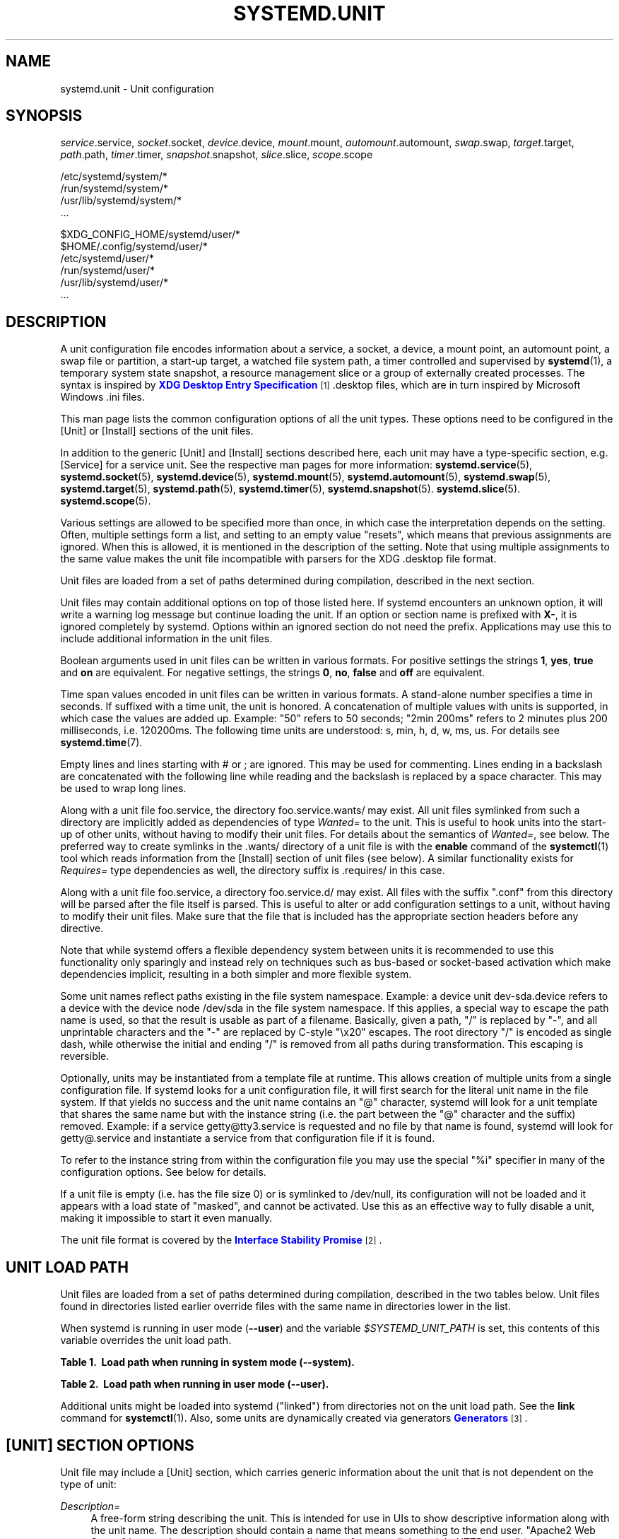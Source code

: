 '\" t
.TH "SYSTEMD\&.UNIT" "5" "" "systemd 215" "systemd.unit"
.\" -----------------------------------------------------------------
.\" * Define some portability stuff
.\" -----------------------------------------------------------------
.\" ~~~~~~~~~~~~~~~~~~~~~~~~~~~~~~~~~~~~~~~~~~~~~~~~~~~~~~~~~~~~~~~~~
.\" http://bugs.debian.org/507673
.\" http://lists.gnu.org/archive/html/groff/2009-02/msg00013.html
.\" ~~~~~~~~~~~~~~~~~~~~~~~~~~~~~~~~~~~~~~~~~~~~~~~~~~~~~~~~~~~~~~~~~
.ie \n(.g .ds Aq \(aq
.el       .ds Aq '
.\" -----------------------------------------------------------------
.\" * set default formatting
.\" -----------------------------------------------------------------
.\" disable hyphenation
.nh
.\" disable justification (adjust text to left margin only)
.ad l
.\" -----------------------------------------------------------------
.\" * MAIN CONTENT STARTS HERE *
.\" -----------------------------------------------------------------
.SH "NAME"
systemd.unit \- Unit configuration
.SH "SYNOPSIS"
.PP
\fIservice\fR\&.service,
\fIsocket\fR\&.socket,
\fIdevice\fR\&.device,
\fImount\fR\&.mount,
\fIautomount\fR\&.automount,
\fIswap\fR\&.swap,
\fItarget\fR\&.target,
\fIpath\fR\&.path,
\fItimer\fR\&.timer,
\fIsnapshot\fR\&.snapshot,
\fIslice\fR\&.slice,
\fIscope\fR\&.scope
.PP
.nf
/etc/systemd/system/*
/run/systemd/system/*
/usr/lib/systemd/system/*
\&.\&.\&.
                
.fi
.PP
.nf
$XDG_CONFIG_HOME/systemd/user/*
$HOME/\&.config/systemd/user/*
/etc/systemd/user/*
/run/systemd/user/*
/usr/lib/systemd/user/*
\&.\&.\&.
                
.fi
.SH "DESCRIPTION"
.PP
A unit configuration file encodes information about a service, a socket, a device, a mount point, an automount point, a swap file or partition, a start\-up target, a watched file system path, a timer controlled and supervised by
\fBsystemd\fR(1), a temporary system state snapshot, a resource management slice or a group of externally created processes\&. The syntax is inspired by
\m[blue]\fBXDG Desktop Entry Specification\fR\m[]\&\s-2\u[1]\d\s+2\&.desktop
files, which are in turn inspired by Microsoft Windows
\&.ini
files\&.
.PP
This man page lists the common configuration options of all the unit types\&. These options need to be configured in the [Unit] or [Install] sections of the unit files\&.
.PP
In addition to the generic [Unit] and [Install] sections described here, each unit may have a type\-specific section, e\&.g\&. [Service] for a service unit\&. See the respective man pages for more information:
\fBsystemd.service\fR(5),
\fBsystemd.socket\fR(5),
\fBsystemd.device\fR(5),
\fBsystemd.mount\fR(5),
\fBsystemd.automount\fR(5),
\fBsystemd.swap\fR(5),
\fBsystemd.target\fR(5),
\fBsystemd.path\fR(5),
\fBsystemd.timer\fR(5),
\fBsystemd.snapshot\fR(5)\&.
\fBsystemd.slice\fR(5)\&.
\fBsystemd.scope\fR(5)\&.
.PP
Various settings are allowed to be specified more than once, in which case the interpretation depends on the setting\&. Often, multiple settings form a list, and setting to an empty value "resets", which means that previous assignments are ignored\&. When this is allowed, it is mentioned in the description of the setting\&. Note that using multiple assignments to the same value makes the unit file incompatible with parsers for the XDG
\&.desktop
file format\&.
.PP
Unit files are loaded from a set of paths determined during compilation, described in the next section\&.
.PP
Unit files may contain additional options on top of those listed here\&. If systemd encounters an unknown option, it will write a warning log message but continue loading the unit\&. If an option or section name is prefixed with
\fBX\-\fR, it is ignored completely by systemd\&. Options within an ignored section do not need the prefix\&. Applications may use this to include additional information in the unit files\&.
.PP
Boolean arguments used in unit files can be written in various formats\&. For positive settings the strings
\fB1\fR,
\fByes\fR,
\fBtrue\fR
and
\fBon\fR
are equivalent\&. For negative settings, the strings
\fB0\fR,
\fBno\fR,
\fBfalse\fR
and
\fBoff\fR
are equivalent\&.
.PP
Time span values encoded in unit files can be written in various formats\&. A stand\-alone number specifies a time in seconds\&. If suffixed with a time unit, the unit is honored\&. A concatenation of multiple values with units is supported, in which case the values are added up\&. Example: "50" refers to 50 seconds; "2min 200ms" refers to 2 minutes plus 200 milliseconds, i\&.e\&. 120200ms\&. The following time units are understood: s, min, h, d, w, ms, us\&. For details see
\fBsystemd.time\fR(7)\&.
.PP
Empty lines and lines starting with # or ; are ignored\&. This may be used for commenting\&. Lines ending in a backslash are concatenated with the following line while reading and the backslash is replaced by a space character\&. This may be used to wrap long lines\&.
.PP
Along with a unit file
foo\&.service, the directory
foo\&.service\&.wants/
may exist\&. All unit files symlinked from such a directory are implicitly added as dependencies of type
\fIWanted=\fR
to the unit\&. This is useful to hook units into the start\-up of other units, without having to modify their unit files\&. For details about the semantics of
\fIWanted=\fR, see below\&. The preferred way to create symlinks in the
\&.wants/
directory of a unit file is with the
\fBenable\fR
command of the
\fBsystemctl\fR(1)
tool which reads information from the [Install] section of unit files (see below)\&. A similar functionality exists for
\fIRequires=\fR
type dependencies as well, the directory suffix is
\&.requires/
in this case\&.
.PP
Along with a unit file
foo\&.service, a directory
foo\&.service\&.d/
may exist\&. All files with the suffix
"\&.conf"
from this directory will be parsed after the file itself is parsed\&. This is useful to alter or add configuration settings to a unit, without having to modify their unit files\&. Make sure that the file that is included has the appropriate section headers before any directive\&.
.PP
Note that while systemd offers a flexible dependency system between units it is recommended to use this functionality only sparingly and instead rely on techniques such as bus\-based or socket\-based activation which make dependencies implicit, resulting in a both simpler and more flexible system\&.
.PP
Some unit names reflect paths existing in the file system namespace\&. Example: a device unit
dev\-sda\&.device
refers to a device with the device node
/dev/sda
in the file system namespace\&. If this applies, a special way to escape the path name is used, so that the result is usable as part of a filename\&. Basically, given a path, "/" is replaced by "\-", and all unprintable characters and the "\-" are replaced by C\-style "\ex20" escapes\&. The root directory "/" is encoded as single dash, while otherwise the initial and ending "/" is removed from all paths during transformation\&. This escaping is reversible\&.
.PP
Optionally, units may be instantiated from a template file at runtime\&. This allows creation of multiple units from a single configuration file\&. If systemd looks for a unit configuration file, it will first search for the literal unit name in the file system\&. If that yields no success and the unit name contains an
"@"
character, systemd will look for a unit template that shares the same name but with the instance string (i\&.e\&. the part between the
"@"
character and the suffix) removed\&. Example: if a service
getty@tty3\&.service
is requested and no file by that name is found, systemd will look for
getty@\&.service
and instantiate a service from that configuration file if it is found\&.
.PP
To refer to the instance string from within the configuration file you may use the special
"%i"
specifier in many of the configuration options\&. See below for details\&.
.PP
If a unit file is empty (i\&.e\&. has the file size 0) or is symlinked to
/dev/null, its configuration will not be loaded and it appears with a load state of
"masked", and cannot be activated\&. Use this as an effective way to fully disable a unit, making it impossible to start it even manually\&.
.PP
The unit file format is covered by the
\m[blue]\fBInterface Stability Promise\fR\m[]\&\s-2\u[2]\d\s+2\&.
.SH "UNIT LOAD PATH"
.PP
Unit files are loaded from a set of paths determined during compilation, described in the two tables below\&. Unit files found in directories listed earlier override files with the same name in directories lower in the list\&.
.PP
When systemd is running in user mode (\fB\-\-user\fR) and the variable
\fI$SYSTEMD_UNIT_PATH\fR
is set, this contents of this variable overrides the unit load path\&.
.sp
.it 1 an-trap
.nr an-no-space-flag 1
.nr an-break-flag 1
.br
.B Table\ \&1.\ \& Load path when running in system mode (\-\-system).
.TS
allbox tab(:);
lB lB.
T{
Path
T}:T{
Description
T}
.T&
l l
l l
l l.
T{
/etc/systemd/system
T}:T{
Local configuration
T}
T{
/run/systemd/system
T}:T{
Runtime units
T}
T{
/usr/lib/systemd/system
T}:T{
Units of installed packages
T}
.TE
.sp 1
.sp
.it 1 an-trap
.nr an-no-space-flag 1
.nr an-break-flag 1
.br
.B Table\ \&2.\ \& Load path when running in user mode (\-\-user).
.TS
allbox tab(:);
lB lB.
T{
Path
T}:T{
Description
T}
.T&
l l
l l
l l
l l
l l.
T{
$XDG_CONFIG_HOME/systemd/user
T}:T{
User configuration (only used when $XDG_CONFIG_HOME is set)
T}
T{
$HOME/\&.config/systemd/user
T}:T{
User configuration (only used when $XDG_CONFIG_HOME is not set)
T}
T{
/etc/systemd/user
T}:T{
Local configuration
T}
T{
/run/systemd/user
T}:T{
Runtime units
T}
T{
/usr/lib/systemd/user
T}:T{
Units of installed packages
T}
.TE
.sp 1
.PP
Additional units might be loaded into systemd ("linked") from directories not on the unit load path\&. See the
\fBlink\fR
command for
\fBsystemctl\fR(1)\&. Also, some units are dynamically created via generators
\m[blue]\fBGenerators\fR\m[]\&\s-2\u[3]\d\s+2\&.
.SH "[UNIT] SECTION OPTIONS"
.PP
Unit file may include a [Unit] section, which carries generic information about the unit that is not dependent on the type of unit:
.PP
\fIDescription=\fR
.RS 4
A free\-form string describing the unit\&. This is intended for use in UIs to show descriptive information along with the unit name\&. The description should contain a name that means something to the end user\&.
"Apache2 Web Server"
is a good example\&. Bad examples are
"high\-performance light\-weight HTTP server"
(too generic) or
"Apache2"
(too specific and meaningless for people who do not know Apache)\&.
.RE
.PP
\fIDocumentation=\fR
.RS 4
A space\-separated list of URIs referencing documentation for this unit or its configuration\&. Accepted are only URIs of the types
"http://",
"https://",
"file:",
"info:",
"man:"\&. For more information about the syntax of these URIs, see
\fBuri\fR(7)\&. The URIs should be listed in order of relevance, starting with the most relevant\&. It is a good idea to first reference documentation that explains what the unit\*(Aqs purpose is, followed by how it is configured, followed by any other related documentation\&. This option may be specified more than once, in which case the specified list of URIs is merged\&. If the empty string is assigned to this option, the list is reset and all prior assignments will have no effect\&.
.RE
.PP
\fIRequires=\fR
.RS 4
Configures requirement dependencies on other units\&. If this unit gets activated, the units listed here will be activated as well\&. If one of the other units gets deactivated or its activation fails, this unit will be deactivated\&. This option may be specified more than once or multiple space\-separated units may be specified in one option in which case requirement dependencies for all listed names will be created\&. Note that requirement dependencies do not influence the order in which services are started or stopped\&. This has to be configured independently with the
\fIAfter=\fR
or
\fIBefore=\fR
options\&. If a unit
foo\&.service
requires a unit
bar\&.service
as configured with
\fIRequires=\fR
and no ordering is configured with
\fIAfter=\fR
or
\fIBefore=\fR, then both units will be started simultaneously and without any delay between them if
foo\&.service
is activated\&. Often it is a better choice to use
\fIWants=\fR
instead of
\fIRequires=\fR
in order to achieve a system that is more robust when dealing with failing services\&.
.sp
Note that dependencies of this type may also be configured outside of the unit configuration file by adding a symlink to a
\&.requires/
directory accompanying the unit file\&. For details see above\&.
.RE
.PP
\fIRequiresOverridable=\fR
.RS 4
Similar to
\fIRequires=\fR\&. Dependencies listed in
\fIRequiresOverridable=\fR
which cannot be fulfilled or fail to start are ignored if the startup was explicitly requested by the user\&. If the start\-up was pulled in indirectly by some dependency or automatic start\-up of units that is not requested by the user, this dependency must be fulfilled and otherwise the transaction fails\&. Hence, this option may be used to configure dependencies that are normally honored unless the user explicitly starts up the unit, in which case whether they failed or not is irrelevant\&.
.RE
.PP
\fIRequisite=\fR, \fIRequisiteOverridable=\fR
.RS 4
Similar to
\fIRequires=\fR
and
\fIRequiresOverridable=\fR, respectively\&. However, if the units listed here are not started already, they will not be started and the transaction will fail immediately\&.
.RE
.PP
\fIWants=\fR
.RS 4
A weaker version of
\fIRequires=\fR\&. Units listed in this option will be started if the configuring unit is\&. However, if the listed units fail to start or cannot be added to the transaction, this has no impact on the validity of the transaction as a whole\&. This is the recommended way to hook start\-up of one unit to the start\-up of another unit\&.
.sp
Note that dependencies of this type may also be configured outside of the unit configuration file by adding symlinks to a
\&.wants/
directory accompanying the unit file\&. For details, see above\&.
.RE
.PP
\fIBindsTo=\fR
.RS 4
Configures requirement dependencies, very similar in style to
\fIRequires=\fR, however in addition to this behavior, it also declares that this unit is stopped when any of the units listed suddenly disappears\&. Units can suddenly, unexpectedly disappear if a service terminates on its own choice, a device is unplugged or a mount point unmounted without involvement of systemd\&.
.RE
.PP
\fIPartOf=\fR
.RS 4
Configures dependencies similar to
\fIRequires=\fR, but limited to stopping and restarting of units\&. When systemd stops or restarts the units listed here, the action is propagated to this unit\&. Note that this is a one\-way dependency\ \&\(em changes to this unit do not affect the listed units\&.
.RE
.PP
\fIConflicts=\fR
.RS 4
A space\-separated list of unit names\&. Configures negative requirement dependencies\&. If a unit has a
\fIConflicts=\fR
setting on another unit, starting the former will stop the latter and vice versa\&. Note that this setting is independent of and orthogonal to the
\fIAfter=\fR
and
\fIBefore=\fR
ordering dependencies\&.
.sp
If a unit A that conflicts with a unit B is scheduled to be started at the same time as B, the transaction will either fail (in case both are required part of the transaction) or be modified to be fixed (in case one or both jobs are not a required part of the transaction)\&. In the latter case, the job that is not the required will be removed, or in case both are not required, the unit that conflicts will be started and the unit that is conflicted is stopped\&.
.RE
.PP
\fIBefore=\fR, \fIAfter=\fR
.RS 4
A space\-separated list of unit names\&. Configures ordering dependencies between units\&. If a unit
foo\&.service
contains a setting
\fBBefore=bar\&.service\fR
and both units are being started,
bar\&.service\*(Aqs start\-up is delayed until
foo\&.service
is started up\&. Note that this setting is independent of and orthogonal to the requirement dependencies as configured by
\fIRequires=\fR\&. It is a common pattern to include a unit name in both the
\fIAfter=\fR
and
\fIRequires=\fR
option, in which case the unit listed will be started before the unit that is configured with these options\&. This option may be specified more than once, in which case ordering dependencies for all listed names are created\&.
\fIAfter=\fR
is the inverse of
\fIBefore=\fR, i\&.e\&. while
\fIAfter=\fR
ensures that the configured unit is started after the listed unit finished starting up,
\fIBefore=\fR
ensures the opposite, i\&.e\&. that the configured unit is fully started up before the listed unit is started\&. Note that when two units with an ordering dependency between them are shut down, the inverse of the start\-up order is applied\&. i\&.e\&. if a unit is configured with
\fIAfter=\fR
on another unit, the former is stopped before the latter if both are shut down\&. If one unit with an ordering dependency on another unit is shut down while the latter is started up, the shut down is ordered before the start\-up regardless of whether the ordering dependency is actually of type
\fIAfter=\fR
or
\fIBefore=\fR\&. If two units have no ordering dependencies between them, they are shut down or started up simultaneously, and no ordering takes place\&.
.RE
.PP
\fIOnFailure=\fR
.RS 4
A space\-separated list of one or more units that are activated when this unit enters the
"failed"
state\&.
.RE
.PP
\fIPropagatesReloadTo=\fR, \fIReloadPropagatedFrom=\fR
.RS 4
A space\-separated list of one or more units where reload requests on this unit will be propagated to, or reload requests on the other unit will be propagated to this unit, respectively\&. Issuing a reload request on a unit will automatically also enqueue a reload request on all units that the reload request shall be propagated to via these two settings\&.
.RE
.PP
\fIJoinsNamespaceOf=\fR
.RS 4
For units that start processes (such as service units), lists one or more other units whose network and/or temporary file namespace to join\&. This only applies to unit types which support the
\fIPrivateNetwork=\fR
and
\fIPrivateTmp=\fR
directives (see
\fBsystemd.exec\fR(5)
for details)\&. If a unit that has this setting set is started, its processes will see the same
/tmp,
/tmp/var
and network namespace as one listed unit that is started\&. If multiple listed units are already started, it is not defined which namespace is joined\&. Note that this setting only has an effect if
\fIPrivateNetwork=\fR
and/or
\fIPrivateTmp=\fR
is enabled for both the unit that joins the namespace and the unit whose namespace is joined\&.
.RE
.PP
\fIRequiresMountsFor=\fR
.RS 4
Takes a space\-separated list of absolute paths\&. Automatically adds dependencies of type
\fIRequires=\fR
and
\fIAfter=\fR
for all mount units required to access the specified path\&.
.sp
Mount points marked with
\fBnoauto\fR
are not mounted automatically and will be ignored for the purposes of this option\&. If such a mount should be a requirement for this unit, direct dependencies on the mount units may be added (\fIRequires=\fR
and
\fIAfter=\fR
or some other combination)\&.
.RE
.PP
\fIOnFailureJobMode=\fR
.RS 4
Takes a value of
"fail",
"replace",
"replace\-irreversibly",
"isolate",
"flush",
"ignore\-dependencies"
or
"ignore\-requirements"\&. Defaults to
"replace"\&. Specifies how the units listed in
\fIOnFailure=\fR
will be enqueued\&. See
\fBsystemctl\fR(1)\*(Aqs
\fB\-\-job\-mode=\fR
option for details on the possible values\&. If this is set to
"isolate", only a single unit may be listed in
\fIOnFailure=\fR\&.\&.
.RE
.PP
\fIIgnoreOnIsolate=\fR
.RS 4
Takes a boolean argument\&. If
\fBtrue\fR, this unit will not be stopped when isolating another unit\&. Defaults to
\fBfalse\fR\&.
.RE
.PP
\fIIgnoreOnSnapshot=\fR
.RS 4
Takes a boolean argument\&. If
\fBtrue\fR, this unit will not be included in snapshots\&. Defaults to
\fBtrue\fR
for device and snapshot units,
\fBfalse\fR
for the others\&.
.RE
.PP
\fIStopWhenUnneeded=\fR
.RS 4
Takes a boolean argument\&. If
\fBtrue\fR, this unit will be stopped when it is no longer used\&. Note that in order to minimize the work to be executed, systemd will not stop units by default unless they are conflicting with other units, or the user explicitly requested their shut down\&. If this option is set, a unit will be automatically cleaned up if no other active unit requires it\&. Defaults to
\fBfalse\fR\&.
.RE
.PP
\fIRefuseManualStart=\fR, \fIRefuseManualStop=\fR
.RS 4
Takes a boolean argument\&. If
\fBtrue\fR, this unit can only be activated or deactivated indirectly\&. In this case, explicit start\-up or termination requested by the user is denied, however if it is started or stopped as a dependency of another unit, start\-up or termination will succeed\&. This is mostly a safety feature to ensure that the user does not accidentally activate units that are not intended to be activated explicitly, and not accidentally deactivate units that are not intended to be deactivated\&. These options default to
\fBfalse\fR\&.
.RE
.PP
\fIAllowIsolate=\fR
.RS 4
Takes a boolean argument\&. If
\fBtrue\fR, this unit may be used with the
\fBsystemctl isolate\fR
command\&. Otherwise, this will be refused\&. It probably is a good idea to leave this disabled except for target units that shall be used similar to runlevels in SysV init systems, just as a precaution to avoid unusable system states\&. This option defaults to
\fBfalse\fR\&.
.RE
.PP
\fIDefaultDependencies=\fR
.RS 4
Takes a boolean argument\&. If
\fBtrue\fR, (the default), a few default dependencies will implicitly be created for the unit\&. The actual dependencies created depend on the unit type\&. For example, for service units, these dependencies ensure that the service is started only after basic system initialization is completed and is properly terminated on system shutdown\&. See the respective man pages for details\&. Generally, only services involved with early boot or late shutdown should set this option to
\fBfalse\fR\&. It is highly recommended to leave this option enabled for the majority of common units\&. If set to
\fBfalse\fR, this option does not disable all implicit dependencies, just non\-essential ones\&.
.RE
.PP
\fIJobTimeoutSec=\fR
.RS 4
When clients are waiting for a job of this unit to complete, time out after the specified time\&. If this time limit is reached, the job will be cancelled, the unit however will not change state or even enter the
"failed"
mode\&. This value defaults to 0 (job timeouts disabled), except for device units\&. NB: this timeout is independent from any unit\-specific timeout (for example, the timeout set with
\fITimeout=\fR
in service units) as the job timeout has no effect on the unit itself, only on the job that might be pending for it\&. Or in other words: unit\-specific timeouts are useful to abort unit state changes, and revert them\&. The job timeout set with this option however is useful to abort only the job waiting for the unit state to change\&.
.RE
.PP
\fIConditionArchitecture=\fR, \fIConditionVirtualization=\fR, \fIConditionHost=\fR, \fIConditionKernelCommandLine=\fR, \fIConditionSecurity=\fR, \fIConditionCapability=\fR, \fIConditionACPower=\fR, \fIConditionNeedsUpdate=\fR, \fIConditionPathExists=\fR, \fIConditionPathExistsGlob=\fR, \fIConditionPathIsDirectory=\fR, \fIConditionPathIsSymbolicLink=\fR, \fIConditionPathIsMountPoint=\fR, \fIConditionPathIsReadWrite=\fR, \fIConditionDirectoryNotEmpty=\fR, \fIConditionFileNotEmpty=\fR, \fIConditionFileIsExecutable=\fR, \fIConditionNull=\fR
.RS 4
Before starting a unit verify that the specified condition is true\&. If it is not true, the starting of the unit will be skipped, however all ordering dependencies of it are still respected\&. A failing condition will not result in the unit being moved into a failure state\&. The condition is checked at the time the queued start job is to be executed\&.
.sp
\fIConditionArchitecture=\fR
may be used to check whether the system is running on a specific architecture\&. Takes one of
\fIx86\fR,
\fIx86\-64\fR,
\fIppc\fR,
\fIppc64\fR,
\fIia64\fR,
\fIparisc\fR,
\fIparisc64\fR,
\fIs390\fR,
\fIs390x\fR,
\fIsparc\fR,
\fIsparc64\fR,
\fImips\fR,
\fImips64\fR,
\fIalpha\fR,
\fIarm\fR,
\fIarm\-be\fR,
\fIarm64\fR,
\fIarm64\-be\fR,
\fIsh\fR,
\fIsh64\fR,
\fIm86k\fR
to test against a specific architecture\&. The architecture is determined from the information returned by
\fBuname\fR(2)
and is thus subject to
\fBpersonality\fR(2)\&. Note that a
\fIPersonality=\fR
setting in the same unit file has no effect on this condition\&. A special architecture name
\fInative\fR
is mapped to the architecture the system manager itself is compiled for\&. The test may be negated by prepending an exclamation mark\&.
.sp
\fIConditionVirtualization=\fR
may be used to check whether the system is executed in a virtualized environment and optionally test whether it is a specific implementation\&. Takes either boolean value to check if being executed in any virtualized environment, or one of
\fIvm\fR
and
\fIcontainer\fR
to test against a generic type of virtualization solution, or one of
\fIqemu\fR,
\fIkvm\fR,
\fIvmware\fR,
\fImicrosoft\fR,
\fIoracle\fR,
\fIxen\fR,
\fIbochs\fR,
\fIchroot\fR,
\fIuml\fR,
\fIopenvz\fR,
\fIlxc\fR,
\fIlxc\-libvirt\fR,
\fIsystemd\-nspawn\fR
to test against a specific implementation\&. If multiple virtualization technologies are nested, only the innermost is considered\&. The test may be negated by prepending an exclamation mark\&.
.sp
\fIConditionHost=\fR
may be used to match against the hostname or machine ID of the host\&. This either takes a hostname string (optionally with shell style globs) which is tested against the locally set hostname as returned by
\fBgethostname\fR(2), or a machine ID formatted as string (see
\fBmachine-id\fR(5))\&. The test may be negated by prepending an exclamation mark\&.
.sp
\fIConditionKernelCommandLine=\fR
may be used to check whether a specific kernel command line option is set (or if prefixed with the exclamation mark unset)\&. The argument must either be a single word, or an assignment (i\&.e\&. two words, separated
"=")\&. In the former case the kernel command line is searched for the word appearing as is, or as left hand side of an assignment\&. In the latter case, the exact assignment is looked for with right and left hand side matching\&.
.sp
\fIConditionSecurity=\fR
may be used to check whether the given security module is enabled on the system\&. Currently the recognized values values are
\fIselinux\fR,
\fIapparmor\fR,
\fIima\fR
and
\fIsmack\fR\&. The test may be negated by prepending an exclamation mark\&.
.sp
\fIConditionCapability=\fR
may be used to check whether the given capability exists in the capability bounding set of the service manager (i\&.e\&. this does not check whether capability is actually available in the permitted or effective sets, see
\fBcapabilities\fR(7)
for details)\&. Pass a capability name such as
"CAP_MKNOD", possibly prefixed with an exclamation mark to negate the check\&.
.sp
\fIConditionACPower=\fR
may be used to check whether the system has AC power, or is exclusively battery powered at the time of activation of the unit\&. This takes a boolean argument\&. If set to
\fItrue\fR, the condition will hold only if at least one AC connector of the system is connected to a power source, or if no AC connectors are known\&. Conversely, if set to
\fIfalse\fR, the condition will hold only if there is at least one AC connector known and all AC connectors are disconnected from a power source\&.
.sp
\fIConditionNeedsUpdate=\fR
takes one of
/var
or
/etc
as argument, possibly prefixed with a
"!"
(for inverting the condition)\&. This condition may be used to conditionalize units on whether the specified directory requires an update because
/usr\*(Aqs modification time is newer than the stamp file
\&.updated
in the specified directory\&. This is useful to implement offline updates of the vendor operating system resources in
/usr
that require updating of
/etc
or
/var
on the next following boot\&. Units making use of this condition should order themselves before
\fBsystemd-update-done.service\fR(8), to make sure they run before the stamp files\*(Aqs modification time gets reset indicating a completed update\&.
.sp
With
\fIConditionPathExists=\fR
a file existence condition is checked before a unit is started\&. If the specified absolute path name does not exist, the condition will fail\&. If the absolute path name passed to
\fIConditionPathExists=\fR
is prefixed with an exclamation mark ("!"), the test is negated, and the unit is only started if the path does not exist\&.
.sp
\fIConditionPathExistsGlob=\fR
is similar to
\fIConditionPathExists=\fR, but checks for the existence of at least one file or directory matching the specified globbing pattern\&.
.sp
\fIConditionPathIsDirectory=\fR
is similar to
\fIConditionPathExists=\fR
but verifies whether a certain path exists and is a directory\&.
.sp
\fIConditionPathIsSymbolicLink=\fR
is similar to
\fIConditionPathExists=\fR
but verifies whether a certain path exists and is a symbolic link\&.
.sp
\fIConditionPathIsMountPoint=\fR
is similar to
\fIConditionPathExists=\fR
but verifies whether a certain path exists and is a mount point\&.
.sp
\fIConditionPathIsReadWrite=\fR
is similar to
\fIConditionPathExists=\fR
but verifies whether the underlying file system is readable and writable (i\&.e\&. not mounted read\-only)\&.
.sp
\fIConditionDirectoryNotEmpty=\fR
is similar to
\fIConditionPathExists=\fR
but verifies whether a certain path exists and is a non\-empty directory\&.
.sp
\fIConditionFileNotEmpty=\fR
is similar to
\fIConditionPathExists=\fR
but verifies whether a certain path exists and refers to a regular file with a non\-zero size\&.
.sp
\fIConditionFileIsExecutable=\fR
is similar to
\fIConditionPathExists=\fR
but verifies whether a certain path exists, is a regular file and marked executable\&.
.sp
Finally,
\fIConditionNull=\fR
may be used to add a constant condition check value to the unit\&. It takes a boolean argument\&. If set to
\fIfalse\fR, the condition will always fail, otherwise succeed\&.
.sp
If multiple conditions are specified, the unit will be executed if all of them apply (i\&.e\&. a logical AND is applied)\&. Condition checks can be prefixed with a pipe symbol (|) in which case a condition becomes a triggering condition\&. If at least one triggering condition is defined for a unit, then the unit will be executed if at least one of the triggering conditions apply and all of the non\-triggering conditions\&. If you prefix an argument with the pipe symbol and an exclamation mark, the pipe symbol must be passed first, the exclamation second\&. Except for
\fIConditionPathIsSymbolicLink=\fR, all path checks follow symlinks\&. If any of these options is assigned the empty string, the list of conditions is reset completely, all previous condition settings (of any kind) will have no effect\&.
.RE
.PP
\fISourcePath=\fR
.RS 4
A path to a configuration file this unit has been generated from\&. This is primarily useful for implementation of generator tools that convert configuration from an external configuration file format into native unit files\&. This functionality should not be used in normal units\&.
.RE
.SH "[INSTALL] SECTION OPTIONS"
.PP
Unit file may include a [Install] section, which carries installation information for the unit\&. This section is not interpreted by
\fBsystemd\fR(1)
during runtime\&. It is used exclusively by the
\fBenable\fR
and
\fBdisable\fR
commands of the
\fBsystemctl\fR(1)
tool during installation of a unit:
.PP
\fIAlias=\fR
.RS 4
A space\-seperated list of additional names this unit shall be installed under\&. The names listed here must have the same suffix (i\&.e\&. type) as the unit file name\&. This option may be specified more than once, in which case all listed names are used\&. At installation time,
\fBsystemctl enable\fR
will create symlinks from these names to the unit filename\&.
.RE
.PP
\fIWantedBy=\fR, \fIRequiredBy=\fR
.RS 4
This option may be used more than once, or a space\-separated list of unit names may be given\&. A symbolic link is created in the
\&.wants/
or
\&.requires/
directory of each of the listed units when this unit is installed by
\fBsystemctl enable\fR\&. This has the effect that a dependency of type
\fIWants=\fR
or
\fIRequires=\fR
is added from the listed unit to the current unit\&. The primary result is that the current unit will be started when the listed unit is started\&. See the description of
\fIWants=\fR
and
\fIRequires=\fR
in the [Unit] section for details\&.
.sp
\fBWantedBy=foo\&.service\fR
in a service
bar\&.service
is mostly equivalent to
\fBAlias=foo\&.service\&.wants/bar\&.service\fR
in the same file\&. In case of template units,
\fBsystemctl enable\fR
must be called with an instance name, and this instance will be added to the
\&.wants/
or
\&.requires/
list of the listed unit\&. E\&.g\&.
\fBWantedBy=getty\&.target\fR
in a service
getty@\&.service
will result in
\fBsystemctl enable getty@tty2\&.service\fR
creating a
getty\&.target\&.wants/getty@tty2\&.service
link to
getty@\&.service\&.
.RE
.PP
\fIAlso=\fR
.RS 4
Additional units to install/deinstall when this unit is installed/deinstalled\&. If the user requests installation/deinstallation of a unit with this option configured,
\fBsystemctl enable\fR
and
\fBsystemctl disable\fR
will automatically install/uninstall units listed in this option as well\&.
.sp
This option may be used more than once, or a space\-separated list of unit names may be given\&.
.RE
.PP
\fIDefaultInstance=\fR
.RS 4
In template unit files, this specifies for which instance the unit shall be enabled if the template is enabled without any explicitly set instance\&. This option has no effect in non\-template unit files\&. The specified string must be usable as instance identifier\&.
.RE
.PP
The following specifiers are interpreted in the Install section: %n, %N, %p, %i, %U, %u, %m, %H, %b, %v\&. For their meaning see the next section\&.
.SH "SPECIFIERS"
.PP
Many settings resolve specifiers which may be used to write generic unit files referring to runtime or unit parameters that are replaced when the unit files are loaded\&. The following specifiers are understood:
.sp
.it 1 an-trap
.nr an-no-space-flag 1
.nr an-break-flag 1
.br
.B Table\ \&3.\ \&Specifiers available in unit files
.TS
allbox tab(:);
lB lB lB.
T{
Specifier
T}:T{
Meaning
T}:T{
Details
T}
.T&
l l l
l l l
l l l
l l l
l l l
l l l
l l l
l l l
l l l
l l l
l l l
l l l
l l l
l l l
l l l
l l l
l l l
l l l
l l l
l l l.
T{
"%n"
T}:T{
Full unit name
T}:T{
\ \&
T}
T{
"%N"
T}:T{
Unescaped full unit name
T}:T{
Same as "%n", but with escaping undone
T}
T{
"%p"
T}:T{
Prefix name
T}:T{
For instantiated units, this refers to the string before the "@" character of the unit name\&. For non\-instantiated units, this refers to the name of the unit with the type suffix removed\&.
T}
T{
"%P"
T}:T{
Unescaped prefix name
T}:T{
Same as "%p", but with escaping undone
T}
T{
"%i"
T}:T{
Instance name
T}:T{
For instantiated units: this is the string between the "@" character and the suffix of the unit name\&.
T}
T{
"%I"
T}:T{
Unescaped instance name
T}:T{
Same as "%i", but with escaping undone
T}
T{
"%f"
T}:T{
Unescaped filename
T}:T{
This is either the unescaped instance name (if applicable) with / prepended (if applicable), or the prefix name prepended with /\&.
T}
T{
"%c"
T}:T{
Control group path of the unit
T}:T{
This path does not include the /sys/fs/cgroup/systemd/ prefix\&.
T}
T{
"%r"
T}:T{
Control group path of the slice the unit is placed in
T}:T{
This usually maps to the parent cgroup path of "%c"\&.
T}
T{
"%R"
T}:T{
Root control group path below which slices and units are placed
T}:T{
For system instances, this resolves to /, except in containers, where this maps to the container\*(Aqs root control group path\&.
T}
T{
"%t"
T}:T{
Runtime directory
T}:T{
This is either /run (for the system manager) or the path "$XDG_RUNTIME_DIR" resolves to (for user managers)\&.
T}
T{
"%u"
T}:T{
User name
T}:T{
This is the name of the configured user of the unit, or (if none is set) the user running the systemd instance\&.
T}
T{
"%U"
T}:T{
User UID
T}:T{
This is the numeric UID of the configured user of the unit, or (if none is set) the user running the systemd user instance\&. Note that this specifier is not available for units run by the systemd system instance (as opposed to those run by a systemd user instance), unless the user has been configured as a numeric UID in the first place or the configured user is the root user\&.
T}
T{
"%h"
T}:T{
User home directory
T}:T{
This is the home directory of the configured user of the unit, or (if none is set) the user running the systemd user instance\&. Similar to "%U", this specifier is not available for units run by the systemd system instance, unless the configured user is the root user\&.
T}
T{
"%s"
T}:T{
User shell
T}:T{
This is the shell of the configured user of the unit, or (if none is set) the user running the systemd user instance\&. Similar to "%U", this specifier is not available for units run by the systemd system instance, unless the configured user is the root user\&.
T}
T{
"%m"
T}:T{
Machine ID
T}:T{
The machine ID of the running system, formatted as string\&. See \fBmachine-id\fR(5) for more information\&.
T}
T{
"%b"
T}:T{
Boot ID
T}:T{
The boot ID of the running system, formatted as string\&. See \fBrandom\fR(4) for more information\&.
T}
T{
"%H"
T}:T{
Host name
T}:T{
The hostname of the running system at the point in time the unit configuation is loaded\&.
T}
T{
"%v"
T}:T{
Kernel release
T}:T{
Identical to \fBuname \-r\fR output
T}
T{
"%%"
T}:T{
Single percent sign
T}:T{
Use "%%" in place of "%" to specify a single percent sign\&.
T}
.TE
.sp 1
.SH "SEE ALSO"
.PP
\fBsystemd\fR(1),
\fBsystemctl\fR(8),
\fBsystemd.special\fR(7),
\fBsystemd.service\fR(5),
\fBsystemd.socket\fR(5),
\fBsystemd.device\fR(5),
\fBsystemd.mount\fR(5),
\fBsystemd.automount\fR(5),
\fBsystemd.swap\fR(5),
\fBsystemd.target\fR(5),
\fBsystemd.path\fR(5),
\fBsystemd.timer\fR(5),
\fBsystemd.snapshot\fR(5),
\fBsystemd.scope\fR(5),
\fBsystemd.slice\fR(5),
\fBsystemd.time\fR(7),
\fBcapabilities\fR(7),
\fBsystemd.directives\fR(7),
\fBuname\fR(1)
.SH "NOTES"
.IP " 1." 4
XDG Desktop Entry Specification
.RS 4
\%http://standards.freedesktop.org/desktop-entry-spec/latest/
.RE
.IP " 2." 4
Interface Stability Promise
.RS 4
\%http://www.freedesktop.org/wiki/Software/systemd/InterfaceStabilityPromise
.RE
.IP " 3." 4
Generators
.RS 4
\%http://www.freedesktop.org/wiki/Software/systemd/Generators/
.RE
